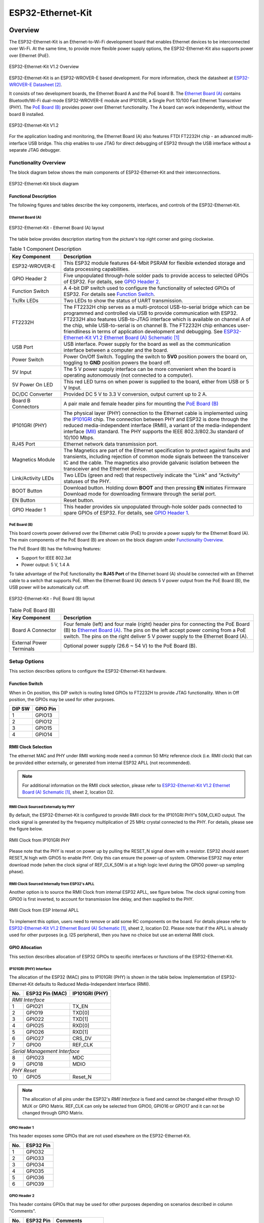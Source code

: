 .. _esp32_ethernet_kit:

ESP32-Ethernet-Kit
##################

Overview
********

The ESP32-Ethernet-Kit is an Ethernet-to-Wi-Fi development board that enables
Ethernet devices to be interconnected over Wi-Fi. At the same time, to provide
more flexible power supply options, the ESP32-Ethernet-Kit also supports power
over Ethernet (PoE).

.. _get-started-esp32-ethernet-kit-v1.2-overview:

.. figure:: img/esp32_ethernet_kit.jpg
    :align: center
    :alt: ESP32-Ethernet-Kit V1.2
    :figclass: align-center

    ESP32-Ethernet-Kit V1.2 Overview

ESP32-Ethernet-Kit is an ESP32-WROVER-E based development.
For more information, check the datasheet at `ESP32-WROVER-E Datasheet`_.

It consists of two development boards, the Ethernet Board A and the PoE
board B. The `Ethernet Board (A)`_ contains Bluetooth/Wi-Fi dual-mode
ESP32-WROVER-E module and IP101GRI, a Single Port 10/100 Fast Ethernet
Transceiver (PHY). The `PoE Board (B)`_ provides power over Ethernet
functionality. The A board can work independently, without the board B
installed.

.. _get-started-esp32-ethernet-kit-v1.2:

.. figure:: img/esp32-ethernet-kit-v1.2.jpg
    :align: center
    :alt: ESP32-Ethernet-Kit V1.2
    :figclass: align-center

    ESP32-Ethernet-Kit V1.2

For the application loading and monitoring, the Ethernet Board (A) also
features FTDI FT2232H chip - an advanced multi-interface USB bridge.
This chip enables to use JTAG for direct debugging of ESP32 through the
USB interface without a separate JTAG debugger.


Functionality Overview
======================

The block diagram below shows the main components of ESP32-Ethernet-Kit
and their interconnections.

.. figure:: img/esp32-ethernet-kit-v1.1-block-diagram.jpg
    :align: center
    :alt: ESP32-Ethernet-Kit block diagram
    :figclass: align-center

    ESP32-Ethernet-Kit block diagram


Functional Description
----------------------

The following figures and tables describe the key components, interfaces,
and controls of the ESP32-Ethernet-Kit.

.. _get-started-esp32-ethernet-kit-a-v1.2-layout:


Ethernet Board (A)
^^^^^^^^^^^^^^^^^^

.. figure:: img/esp32-ethernet-kit-a-v1.2-layout.jpg
    :align: center
    :alt: ESP32-Ethernet-Kit V1.2
    :figclass: align-center

    ESP32-Ethernet-Kit - Ethernet Board (A) layout

The table below provides description starting from the picture's top right
corner and going clockwise.

.. list-table:: Table 1  Component Description
  :widths: 40 150
  :header-rows: 1

  * - Key Component
    - Description
  * - ESP32-WROVER-E
    - This ESP32 module features 64-Mbit PSRAM for flexible extended storage
      and data processing capabilities.
  * - GPIO Header 2
    - Five unpopulated through-hole solder pads to provide access to selected
      GPIOs of ESP32. For details, see `GPIO Header 2`_.
  * - Function Switch
    - A 4-bit DIP switch used to configure the functionality of selected GPIOs
      of ESP32. For details see `Function Switch`_.
  * - Tx/Rx LEDs
    - Two LEDs to show the status of UART transmission.
  * - FT2232H
    - The FT2232H chip serves as a multi-protocol USB-to-serial bridge which
      can be programmed and controlled via USB to provide communication with
      ESP32. FT2232H also features USB-to-JTAG interface which is available
      on channel A of the chip, while USB-to-serial is on channel B.
      The FT2232H chip enhances user-friendliness in terms of application
      development and debugging. See `ESP32-Ethernet-Kit V1.2 Ethernet Board (A) Schematic`_
  * - USB Port
    - USB interface. Power supply for the board as well as the communication
      interface between a computer and the board.
  * - Power Switch
    - Power On/Off Switch. Toggling the switch to **5V0** position powers the
      board on, toggling to **GND** position powers the board off.
  * - 5V Input
    - The 5 V power supply interface can be more convenient when the board is
      operating autonomously (not connected to a computer).
  * - 5V Power On LED
    - This red LED turns on when power is supplied to the board, either from
      USB or 5 V Input.
  * - DC/DC Converter
    - Provided DC 5 V to 3.3 V conversion, output current up to 2 A.
  * - Board B Connectors
    - A pair male and female header pins for mounting the `PoE Board (B)`_
  * - IP101GRI (PHY)
    - The physical layer (PHY) connection to the Ethernet cable is
      implemented using the
      `IP101GRI <http://www.bdtic.com/DataSheet/ICplus/IP101G_DS_R01_20121224.pdf>`_
      chip. The connection between PHY and ESP32 is done through the reduced
      media-independent interface (RMII), a variant of the media-independent
      interface `(MII) <https://en.wikipedia.org/wiki/Media-independent_interface>`_
      standard. The PHY supports the IEEE 802.3/802.3u standard of 10/100
      Mbps.
  * - RJ45 Port
    - Ethernet network data transmission port.
  * - Magnetics Module
    - The Magnetics are part of the Ethernet specification to protect against
      faults and transients, including rejection of common mode signals
      between the transceiver IC and the cable. The magnetics also provide
      galvanic isolation between the transceiver and the Ethernet device.
  * - Link/Activity LEDs
    - Two LEDs (green and red) that respectively indicate the "Link" and
      "Activity" statuses of the PHY.
  * - BOOT Button
    - Download button. Holding down **BOOT** and then pressing **EN**
      initiates Firmware Download mode for downloading firmware through the
      serial port.
  * - EN Button
    - Reset button.
  * - GPIO Header 1
    - This header provides six unpopulated through-hole solder pads connected
      to spare GPIOs of ESP32. For details, see `GPIO Header 1`_.

PoE Board (B)
^^^^^^^^^^^^^

This board coverts power delivered over the Ethernet cable (PoE) to provide a
power supply for the Ethernet Board (A). The main components of the PoE Board
(B) are shown on the block diagram under `Functionality Overview`_.

The PoE Board (B) has the following features:

* Support for IEEE 802.3at
* Power output: 5 V, 1.4 A

To take advantage of the PoE functionality the **RJ45 Port** of the Ethernet
board (A) should be connected with an Ethernet cable to a switch that supports
PoE. When the Ethernet Board (A) detects 5 V power output from the PoE Board
(B), the USB power will be automatically cut off.

.. figure:: img/esp32-ethernet-kit-b-v1.0-layout.jpg
    :align: center
    :alt: ESP32-Ethernet-Kit - PoE Board (B)
    :figclass: align-center

    ESP32-Ethernet-Kit - PoE Board (B) layout

.. list-table:: Table  PoE Board (B)
  :widths: 40 150
  :header-rows: 1

  * - Key Component
    - Description
  * - Board A Connector
    - Four female (left) and four male (right) header pins for connecting the
      PoE Board (B) to `Ethernet Board (A)`_. The pins on the left accept
      power coming from a PoE switch. The pins on the right deliver 5 V power
      supply to the Ethernet Board (A).
  * - External Power Terminals
    - Optional power supply (26.6 ~ 54 V) to the PoE Board (B).

.. _get-started-esp32-ethernet-kit-v1.2-setup-options:


Setup Options
=============

This section describes options to configure the ESP32-Ethernet-Kit hardware.


Function Switch
---------------

When in On position, this DIP switch is routing listed GPIOs to FT2232H to
provide JTAG functionality. When in Off position, the GPIOs may be used for
other purposes.

=======  ================
DIP SW   GPIO Pin
=======  ================
 1       GPIO13
 2       GPIO12
 3       GPIO15
 4       GPIO14
=======  ================


RMII Clock Selection
--------------------

The ethernet MAC and PHY under RMII working mode need a common 50 MHz
reference clock (i.e. RMII clock) that can be provided either externally,
or generated from internal ESP32 APLL (not recommended).

.. note::

    For additional information on the RMII clock selection, please refer to
    `ESP32-Ethernet-Kit V1.2 Ethernet Board (A) Schematic`_, sheet 2, location D2.

RMII Clock Sourced Externally by PHY
^^^^^^^^^^^^^^^^^^^^^^^^^^^^^^^^^^^^

By default, the ESP32-Ethernet-Kit is configured to provide RMII clock for the
IP101GRI PHY's 50M_CLKO output. The clock signal is generated by the frequency
multiplication of 25 MHz crystal connected to the PHY. For details, please see
the figure below.

.. figure:: img/esp32-ethernet-kit-rmii-clk-from-phy.jpg
    :align: center
    :alt: RMII Clock from IP101GRI PHY
    :figclass: align-center

    RMII Clock from IP101GRI PHY

Please note that the PHY is reset on power up by pulling the RESET_N signal
down with a resistor. ESP32 should assert RESET_N high with GPIO5 to enable
PHY. Only this can ensure the power-up of system. Otherwise ESP32 may enter
download mode (when the clock signal of REF_CLK_50M is at a high logic level
during the GPIO0 power-up sampling phase).


RMII Clock Sourced Internally from ESP32's APLL
^^^^^^^^^^^^^^^^^^^^^^^^^^^^^^^^^^^^^^^^^^^^^^^

Another option is to source the RMII Clock from internal ESP32 APLL, see
figure below. The clock signal coming from GPIO0 is first inverted, to account
for transmission line delay, and then supplied to the PHY.

.. figure:: img/esp32-ethernet-kit-rmii-clk-to-phy.jpg
    :align: center
    :alt: RMII Clock from ESP Internal APLL
    :figclass: align-center

    RMII Clock from ESP Internal APLL

To implement this option, users need to remove or add some RC components on
the board. For details please refer to
`ESP32-Ethernet-Kit V1.2 Ethernet Board (A) Schematic`_,
sheet 2, location D2. Please note that if the APLL is already used for other
purposes (e.g. I2S peripheral), then you have no choice but use an external
RMII clock.


GPIO Allocation
---------------

This section describes allocation of ESP32 GPIOs to specific interfaces or
functions of the ESP32-Ethernet-Kit.


IP101GRI (PHY) Interface
^^^^^^^^^^^^^^^^^^^^^^^^

The allocation of the ESP32 (MAC) pins to IP101GRI (PHY) is shown in the table
below. Implementation of ESP32-Ethernet-Kit defaults to Reduced
Media-Independent Interface (RMII).

====  ================  ===============
No.   ESP32 Pin (MAC)   IP101GRI (PHY)
====  ================  ===============
*RMII Interface*
---------------------------------------
 1    GPIO21            TX_EN
 2    GPIO19            TXD[0]
 3    GPIO22            TXD[1]
 4    GPIO25            RXD[0]
 5    GPIO26            RXD[1]
 6    GPIO27            CRS_DV
 7    GPIO0             REF_CLK
----  ----------------  ---------------
*Serial Management Interface*
---------------------------------------
 8    GPIO23            MDC
 9    GPIO18            MDIO
----  ----------------  ---------------
*PHY Reset*
---------------------------------------
10    GPIO5             Reset_N
====  ================  ===============

.. note::

    The allocation of all pins under the ESP32's *RMII Interface* is fixed and
    cannot be changed either through IO MUX or GPIO Matrix. REF_CLK can only
    be selected from GPIO0, GPIO16 or GPIO17 and it can not be changed through
    GPIO Matrix.


GPIO Header 1
^^^^^^^^^^^^^

This header exposes some GPIOs that are not used elsewhere on the
ESP32-Ethernet-Kit.

====  ================
No.   ESP32 Pin
====  ================
 1    GPIO32
 2    GPIO33
 3    GPIO34
 4    GPIO35
 5    GPIO36
 6    GPIO39
====  ================


GPIO Header 2
^^^^^^^^^^^^^

This header contains GPIOs that may be used for other purposes depending on
scenarios described in column "Comments".

====  ==========  ====================
No.   ESP32 Pin   Comments
====  ==========  ====================
 1    GPIO17      See note 1
 2    GPIO16      See note 1
 3    GPIO4
 4    GPIO2
 5    GPIO13      See note 2
 6    GPIO12      See note 2
 7    GPIO15      See note 2
 8    GPIO14      See note 2
 9    GND         Ground
10    3V3         3.3 V power supply
====  ==========  ====================

.. note::

    1. The ESP32 pins GPIO16 and GPIO17 are not broken out to the
       ESP32-WROVER-E module and therefore not available for use. If you need
       to use these pins, please solder a module without PSRAM memory inside,
       e.g. the ESP32-WROOM-32D or ESP32-SOLO-1.

    2. Functionality depends on the settings of the `Function Switch`_.


GPIO Allocation Summary
^^^^^^^^^^^^^^^^^^^^^^^

.. csv-table::
    :header: ESP32-WROVER-E,IP101GRI,UART,JTAG,GPIO,Comments

    S_VP,,,,IO36,
    S_VN,,,,IO39,
    IO34,,,,IO34,
    IO35,,,,IO35,
    IO32,,,,IO32,
    IO33,,,,IO33,
    IO25,RXD[0],,,,
    IO26,RXD[1],,,,
    IO27,CRS_DV,,,,
    IO14,,,TMS,IO14,
    IO12,,,TDI,IO12,
    IO13,,,TCK,IO13,
    IO15,,,TDO,IO15,
    IO2,,,,IO2,
    IO0,REF_CLK,,,,See note 1
    IO4,,,,IO4,
    IO16,,,,IO16 (NC),See note 2
    IO17,,,,IO17 (NC),See note 2
    IO5,Reset_N,,,,See note 1
    IO18,MDIO,,,,
    IO19,TXD[0],,,,
    IO21,TX_EN,,,,
    RXD0,,RXD,,,
    TXD0,,TXD,,,
    IO22,TXD[1],,,,
    IO23,MDC,,,,

.. note::

    1. To prevent the power-on state of the GPIO0 from being affected by the
       clock output on the PHY side, the RESET_N signal to PHY defaults to
       low, turning the clock output off. After power-on you can control
       RESET_N with GPIO5 to turn the clock output on. See also
       `RMII Clock Sourced Externally by PHY`_. For PHYs that cannot turn off
       the clock output through RESET_N, it is recommended to use a crystal
       module that can be disabled/enabled externally. Similarly like when
       using RESET_N, the oscillator module should be disabled by default and
       turned on by ESP32 after power-up. For a reference design please see
       `ESP32-Ethernet-Kit V1.2 Ethernet Board (A) Schematic`_.

    2. The ESP32 pins GPIO16 and GPIO17 are not broken out to the
       ESP32-WROVER-E module and therefore not available for use. If you need
       to use these pins, please solder a module without PSRAM memory inside,
       e.g. the ESP32-WROOM-32D or ESP32-SOLO-1.

System requirements
*******************

Prerequisites
=============

Espressif HAL requires WiFi and Bluetooth binary blobs in order work. Run the command
below to retrieve those files.

.. code-block:: console

   west blobs fetch hal_espressif

.. note::

   It is recommended running the command above after :file:`west update`.

Building & Flashing
*******************

Simple boot
===========

The board could be loaded using the single binary image, without 2nd stage bootloader.
It is the default option when building the application without additional configuration.

.. note::

   Simple boot does not provide any security features nor OTA updates.

MCUboot bootloader
==================

User may choose to use MCUboot bootloader instead. In that case the bootloader
must be built (and flashed) at least once.

There are two options to be used when building an application:

1. Sysbuild
2. Manual build

.. note::

   User can select the MCUboot bootloader by adding the following line
   to the board default configuration file.

   .. code:: cfg

      CONFIG_BOOTLOADER_MCUBOOT=y

Sysbuild
========

The sysbuild makes possible to build and flash all necessary images needed to
bootstrap the board with the ESP32 SoC.

To build the sample application using sysbuild use the command:

.. zephyr-app-commands::
   :tool: west
   :zephyr-app: samples/hello_world
   :board: esp32_ethernet_kit/esp32/procpu
   :goals: build
   :west-args: --sysbuild
   :compact:

By default, the ESP32 sysbuild creates bootloader (MCUboot) and application
images. But it can be configured to create other kind of images.

Build directory structure created by sysbuild is different from traditional
Zephyr build. Output is structured by the domain subdirectories:

.. code-block::

  build/
  ├── hello_world
  │   └── zephyr
  │       ├── zephyr.elf
  │       └── zephyr.bin
  ├── mcuboot
  │    └── zephyr
  │       ├── zephyr.elf
  │       └── zephyr.bin
  └── domains.yaml

.. note::

   With ``--sysbuild`` option the bootloader will be re-build and re-flash
   every time the pristine build is used.

For more information about the system build please read the :ref:`sysbuild` documentation.

Manual build
============

During the development cycle, it is intended to build & flash as quickly possible.
For that reason, images can be built one at a time using traditional build.

The instructions following are relevant for both manual build and sysbuild.
The only difference is the structure of the build directory.

.. note::

   Remember that bootloader (MCUboot) needs to be flash at least once.


Build and flash applications as usual (see :ref:`build_an_application` and
:ref:`application_run` for more details).

.. zephyr-app-commands::
   :zephyr-app: samples/hello_world
   :board: esp32_ethernet_kit/esp32/procpu
   :goals: build

The usual ``flash`` target will work with the ``esp32_ethernet_kit`` board
configuration. Here is an example for the :zephyr:code-sample:`hello_world`
application.

.. zephyr-app-commands::
   :zephyr-app: samples/hello_world
   :board: esp32_ethernet_kit/esp32/procpu
   :goals: flash

Open the serial monitor using the following command:

.. code-block:: shell

   west espressif monitor

After the board has automatically reset and booted, you should see the following
message in the monitor:

.. code-block:: console

   ***** Booting Zephyr OS vx.x.x-xxx-gxxxxxxxxxxxx *****
   Hello World! esp32_ethernet_kit

Debugging
*********

As with much custom hardware, the ESP32 modules require patches to
OpenOCD that are not upstreamed yet. Espressif maintains their own fork of
the project. The custom OpenOCD can be obtained at `OpenOCD ESP32`_.

The Zephyr SDK uses a bundled version of OpenOCD by default. You can overwrite that behavior by adding the
``-DOPENOCD=<path/to/bin/openocd> -DOPENOCD_DEFAULT_PATH=<path/to/openocd/share/openocd/scripts>``
parameter when building.

Here is an example for building the :zephyr:code-sample:`hello_world` application.

.. zephyr-app-commands::
   :zephyr-app: samples/hello_world
   :board: esp32_ethernet_kit/esp32/procpu
   :goals: build flash
   :gen-args: -DOPENOCD=<path/to/bin/openocd> -DOPENOCD_DEFAULT_PATH=<path/to/openocd/share/openocd/scripts>

You can debug an application in the usual way. Here is an example for the :zephyr:code-sample:`hello_world` application.

.. zephyr-app-commands::
   :zephyr-app: samples/hello_world
   :board: esp32_ethernet_kit/esp32/procpu
   :goals: debug


Enabling Ethernet
*****************

Enable Ethernet MAC, PHY and MDIO; add these to your device tree overlay:

.. code-block:: devicetree

    &eth {
        status = "okay";
    };

    &phy {
        status = "okay";
    };

    &mdio {
        status = "okay";
    };

Enable Ethernet in KConfig:

.. code-block:: cfg

    CONFIG_ETH_ESP32=y
    CONFIG_NETWORKING=y
    CONFIG_NET_L2_ETHERNET=y

Board Init
==========

RESET_N (GPIO5) is automatically set high to enable the Ethernet PHY
during board initialization (board_init.c)

References
**********

.. target-notes::

.. _`ESP32-Ethernet-Kit V1.2 Ethernet Board (A) Schematic`: https://dl.espressif.com/dl/schematics/SCH_ESP32-Ethernet-Kit_A_V1.2_20200528.pdf
.. _`ESP32-WROVER-E Datasheet`: https://www.espressif.com/sites/default/files/documentation/esp32-wrover-e_esp32-wrover-ie_datasheet_en.pdf
.. _`OpenOCD ESP32`: https://github.com/espressif/openocd-esp32/releases
